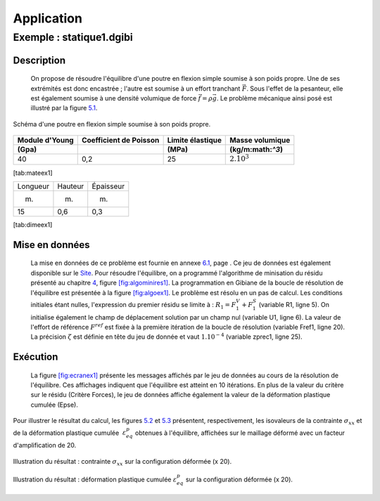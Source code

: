 .. _sec:mecanique_statique_application:

Application
===========

.. _sec:statique1:

Exemple : statique1.dgibi
-------------------------

Description
~~~~~~~~~~~

  On propose de résoudre l'équilibre d'une poutre en flexion simple
  soumise à son poids propre. Une de ses extrémités est donc encastrée ;
  l'autre est soumise à un effort tranchant \ :math:`\vec{F}`. Sous
  l'effet de la pesanteur, elle est également soumise à une densité
  volumique de force :math:`\vec{f}=\rho\vec{g}`. Le problème mécanique
  ainsi posé est illustré par la figure \ `5.1 <#fig:statique1>`__.

.. figure:: figures/statique1.png
   :width: 12cm
   :align: center
   :alt: Schéma d'une poutre en flexion simple soumise à son poids propre.
   :name: fig:statique1
   
   Schéma d'une poutre en flexion simple soumise à son poids propre.
   
.. fin de la figure (commentaire necessaire pour clore ???)

  Le comportement mécanique de la poutre est élasto-plastique parfait.
  Ses caractéristiques mécaniques sont données dans la
  table \ `[tab:mateex1] <#tab:mateex1>`__ et ses dimensions, dans la
  table \ `[tab:dimeex1] <#tab:dimeex1>`__. Son épaisseur étant fournie
  (dimension normale au plan de la figure \ `5.1 <#fig:statique1>`__),
  ce problème sera modélisé en trois dimensions.

============== ====================== ================ ================
Module d'Young Coefficient de Poisson Limite élastique Masse volumique
(Gpa)                                 (MPa)            (kg/m:math:`^3`)
============== ====================== ================ ================
40             0,2                    25               :math:`2.10^3`
============== ====================== ================ ================

[tab:mateex1]

======== ======= =========
Longueur Hauteur Épaisseur
(m)      (m)     (m)
15       0,6     0,3
======== ======= =========

[tab:dimeex1]

Mise en données
~~~~~~~~~~~~~~~

  La mise en données de ce problème est fournie en
  annexe \ `6.1 <#ann:dgibiex1>`__, page . Ce jeu de données est
  également disponible sur le `Site <%
  http://www-cast3m.cea.fr/index.php?page=exemples&exemple=statique1>`__.
  Pour résoudre l'équilibre, on a programmé l'algorithme de minisation
  du résidu présenté au chapitre \ `4 <#sec:resoeque>`__,
  figure \ `[fig:algominires1] <#fig:algominires1>`__. La programmation
  en Gibiane de la boucle de résolution de l'équilibre est présentée à
  la figure \ `[fig:algoex1] <#fig:algoex1>`__.
  Le problème est résolu en un pas de calcul. Les conditions initiales
  étant nulles, l'expression du premier résidu se limite à :
  :math:`R_1 = F_1^V + F_1^S` (variable R1, ligne 5). On initialise
  également le champ de déplacement solution par un champ nul (variable
  U1, ligne 6). La valeur de l'effort de référence \ :math:`F^{ref}` est
  fixée à la première itération de la boucle de résolution (variable
  Fref1, ligne 20). La précision \ :math:`\zeta` est définie en tête du
  jeu de donnée et vaut :math:`1.10^{-4}` (variable zprec1, ligne 25).


Exécution
~~~~~~~~~

  La figure \ `[fig:ecranex1] <#fig:ecranex1>`__ présente les messages
  affichés par le jeu de données au cours de la résolution de
  l'équilibre. Ces affichages indiquent que l'équilibre est atteint en
  10 itérations. En plus de la valeur du critère sur le résidu (Critère
  Forces), le jeu de données affiche également la valeur de la
  déformation plastique cumulée (Epse).


Pour illustrer le résultat du calcul, les
figures \ `5.2 <#fig:SMXXex1>`__ et \ `5.3 <#fig:ESPEex1>`__ présentent,
respectivement, les isovaleurs de la contrainte \ :math:`\sigma_{xx}` et
de la déformation plastique cumulée  :math:`\varepsilon^p_{eq}` obtenues
à l'équilibre, affichées sur le maillage déformé avec un facteur
d'amplification de 20.

.. figure:: figures/statique1_SMXX.png
   :width: 14cm
   :align: center
   :alt: Illustration du résultat : contrainte :math:`\sigma_{xx}` sur la configuration déformée (x 20).
   :name: fig:SMXXex1

   Illustration du résultat :
   contrainte :math:`\sigma_{xx}` sur la configuration déformée (x 20).

.. figure:: figures/statique1_EPSE.png
   :width: 14cm
   :align: center
   :alt: Illustration du résultat : déformation plastique cumulée :math:`\varepsilon^p_{eq}` sur la configuration déformée (x 20).
   :name: fig:ESPEex1

   Illustration du résultat : 
   déformation plastique cumulée :math:`\varepsilon^p_{eq}` sur la configuration déformée (x 20).
